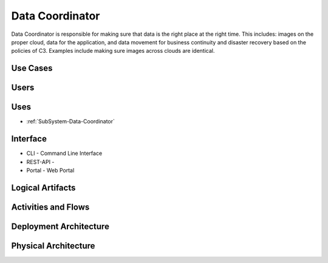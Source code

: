 .. _SubSystem-Data-Coordinator:

Data Coordinator
================
Data Coordinator is responsible for making sure that data is the right place at the right time.
This includes: images on the proper cloud, data for the application, and data movement for business continuity
and disaster recovery based on the policies of C3. Examples include making sure images across clouds are identical.


Use Cases
---------
.. image:: UseCases.png

Users
-----
.. image:: UserInteraction.png

Uses
----
* :ref:`SubSystem-Data-Coordinator`

Interface
---------
* CLI - Command Line Interface
* REST-API -
* Portal - Web Portal

Logical Artifacts
-----------------
.. image:: Logical.png

Activities and Flows
--------------------
.. image:: Process.png

Deployment Architecture
-----------------------
.. image::Deployment.png

Physical Architecture
---------------------
.. image:: Physical.png


